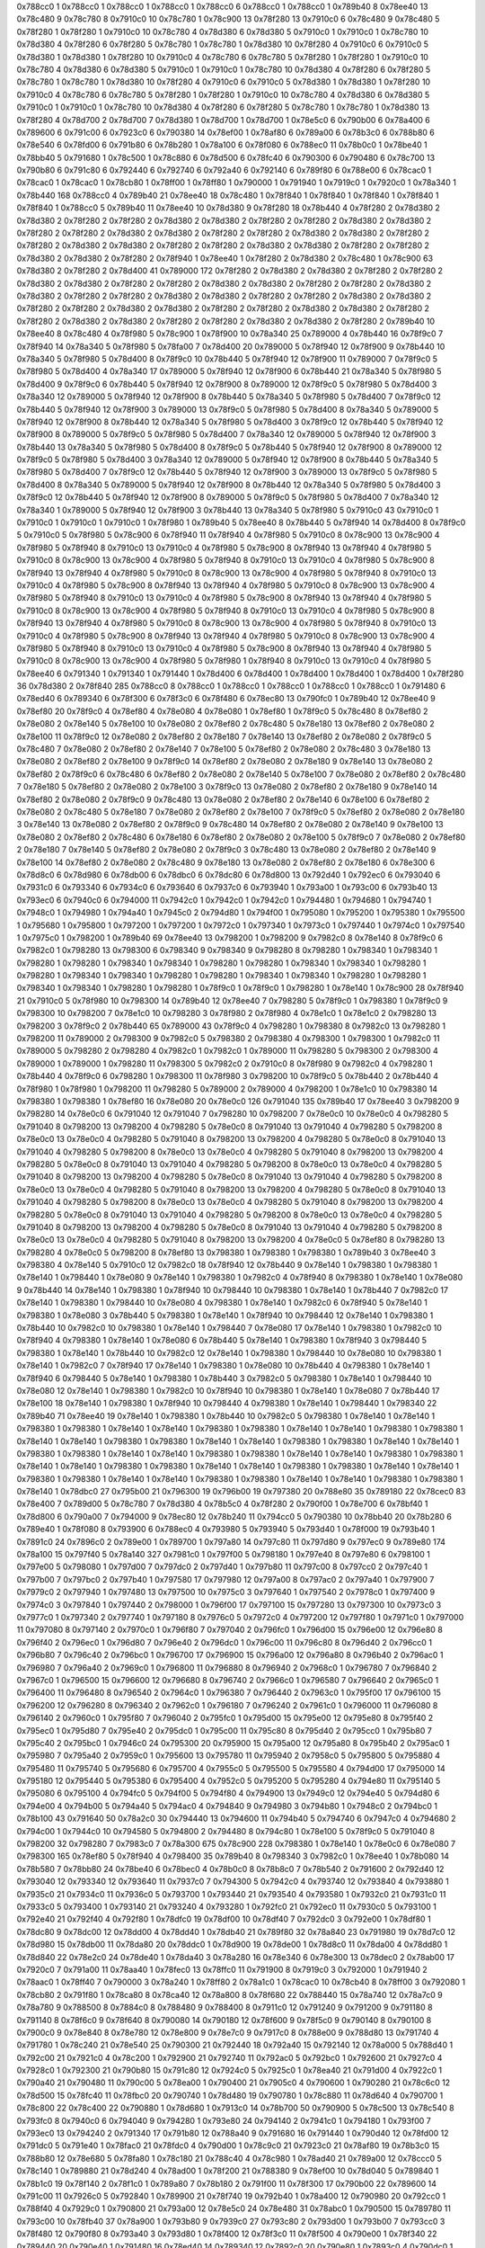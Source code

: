 0x788cc0 1
0x788cc0 1
0x788cc0 1
0x788cc0 1
0x788cc0 6
0x788cc0 1
0x788cc0 1
0x789b40 8
0x78ee40 13
0x78c480 9
0x78c780 8
0x7910c0 10
0x78c780 1
0x78c900 13
0x78f280 13
0x7910c0 6
0x78c480 9
0x78c480 5
0x78f280 1
0x78f280 1
0x7910c0 10
0x78c780 4
0x78d380 6
0x78d380 5
0x7910c0 1
0x7910c0 1
0x78c780 10
0x78d380 4
0x78f280 6
0x78f280 5
0x78c780 1
0x78c780 1
0x78d380 10
0x78f280 4
0x7910c0 6
0x7910c0 5
0x78d380 1
0x78d380 1
0x78f280 10
0x7910c0 4
0x78c780 6
0x78c780 5
0x78f280 1
0x78f280 1
0x7910c0 10
0x78c780 4
0x78d380 6
0x78d380 5
0x7910c0 1
0x7910c0 1
0x78c780 10
0x78d380 4
0x78f280 6
0x78f280 5
0x78c780 1
0x78c780 1
0x78d380 10
0x78f280 4
0x7910c0 6
0x7910c0 5
0x78d380 1
0x78d380 1
0x78f280 10
0x7910c0 4
0x78c780 6
0x78c780 5
0x78f280 1
0x78f280 1
0x7910c0 10
0x78c780 4
0x78d380 6
0x78d380 5
0x7910c0 1
0x7910c0 1
0x78c780 10
0x78d380 4
0x78f280 6
0x78f280 5
0x78c780 1
0x78c780 1
0x78d380 13
0x78f280 4
0x78d700 2
0x78d700 7
0x78d380 1
0x78d700 1
0x78d700 1
0x78e5c0 6
0x790b00 6
0x78a400 6
0x789600 6
0x791c00 6
0x7923c0 6
0x790380 14
0x78ef00 1
0x78af80 6
0x789a00 6
0x78b3c0 6
0x788b80 6
0x78e540 6
0x78fd00 6
0x791b80 6
0x78b280 1
0x78a100 6
0x78f080 6
0x788ec0 11
0x78b0c0 1
0x78be40 1
0x78bb40 5
0x791680 1
0x78c500 1
0x78c880 6
0x78d500 6
0x78fc40 6
0x790300 6
0x790480 6
0x78c700 13
0x790b80 6
0x791c80 6
0x792440 6
0x792740 6
0x792a40 6
0x792140 6
0x789f80 6
0x788e00 6
0x78cac0 1
0x78cac0 1
0x78cac0 1
0x78cb80 1
0x78ff00 1
0x78ff80 1
0x790000 1
0x791940 1
0x7919c0 1
0x7920c0 1
0x78a340 1
0x78b440 168
0x788cc0 4
0x789b40 21
0x78ee40 18
0x78c480 1
0x78f840 1
0x78f840 1
0x78f840 1
0x78f840 1
0x78f840 1
0x788cc0 5
0x789b40 11
0x78ee40 10
0x78d380 9
0x78f280 18
0x78b440 4
0x78f280 2
0x78d380 2
0x78d380 2
0x78f280 2
0x78f280 2
0x78d380 2
0x78d380 2
0x78f280 2
0x78f280 2
0x78d380 2
0x78d380 2
0x78f280 2
0x78f280 2
0x78d380 2
0x78d380 2
0x78f280 2
0x78f280 2
0x78d380 2
0x78d380 2
0x78f280 2
0x78f280 2
0x78d380 2
0x78d380 2
0x78f280 2
0x78f280 2
0x78d380 2
0x78d380 2
0x78f280 2
0x78f280 2
0x78d380 2
0x78d380 2
0x78f280 2
0x78f940 1
0x78ee40 1
0x78f280 2
0x78d380 2
0x78c480 1
0x78c900 63
0x78d380 2
0x78f280 2
0x78d400 41
0x789000 172
0x78f280 2
0x78d380 2
0x78d380 2
0x78f280 2
0x78f280 2
0x78d380 2
0x78d380 2
0x78f280 2
0x78f280 2
0x78d380 2
0x78d380 2
0x78f280 2
0x78f280 2
0x78d380 2
0x78d380 2
0x78f280 2
0x78f280 2
0x78d380 2
0x78d380 2
0x78f280 2
0x78f280 2
0x78d380 2
0x78d380 2
0x78f280 2
0x78f280 2
0x78d380 2
0x78d380 2
0x78f280 2
0x78f280 2
0x78d380 2
0x78d380 2
0x78f280 2
0x78f280 2
0x78d380 2
0x78d380 2
0x78f280 2
0x78f280 2
0x78d380 2
0x78d380 2
0x78f280 2
0x789b40 10
0x78ee40 8
0x78c480 4
0x78f980 5
0x78c900 1
0x78f900 10
0x78a340 25
0x789000 4
0x78b440 16
0x78f9c0 7
0x78f940 14
0x78a340 5
0x78f980 5
0x78fa00 7
0x78d400 20
0x789000 5
0x78f940 12
0x78f900 9
0x78b440 10
0x78a340 5
0x78f980 5
0x78d400 8
0x78f9c0 10
0x78b440 5
0x78f940 12
0x78f900 11
0x789000 7
0x78f9c0 5
0x78f980 5
0x78d400 4
0x78a340 17
0x789000 5
0x78f940 12
0x78f900 6
0x78b440 21
0x78a340 5
0x78f980 5
0x78d400 9
0x78f9c0 6
0x78b440 5
0x78f940 12
0x78f900 8
0x789000 12
0x78f9c0 5
0x78f980 5
0x78d400 3
0x78a340 12
0x789000 5
0x78f940 12
0x78f900 8
0x78b440 5
0x78a340 5
0x78f980 5
0x78d400 7
0x78f9c0 12
0x78b440 5
0x78f940 12
0x78f900 3
0x789000 13
0x78f9c0 5
0x78f980 5
0x78d400 8
0x78a340 5
0x789000 5
0x78f940 12
0x78f900 8
0x78b440 12
0x78a340 5
0x78f980 5
0x78d400 3
0x78f9c0 12
0x78b440 5
0x78f940 12
0x78f900 8
0x789000 5
0x78f9c0 5
0x78f980 5
0x78d400 7
0x78a340 12
0x789000 5
0x78f940 12
0x78f900 3
0x78b440 13
0x78a340 5
0x78f980 5
0x78d400 8
0x78f9c0 5
0x78b440 5
0x78f940 12
0x78f900 8
0x789000 12
0x78f9c0 5
0x78f980 5
0x78d400 3
0x78a340 12
0x789000 5
0x78f940 12
0x78f900 8
0x78b440 5
0x78a340 5
0x78f980 5
0x78d400 7
0x78f9c0 12
0x78b440 5
0x78f940 12
0x78f900 3
0x789000 13
0x78f9c0 5
0x78f980 5
0x78d400 8
0x78a340 5
0x789000 5
0x78f940 12
0x78f900 8
0x78b440 12
0x78a340 5
0x78f980 5
0x78d400 3
0x78f9c0 12
0x78b440 5
0x78f940 12
0x78f900 8
0x789000 5
0x78f9c0 5
0x78f980 5
0x78d400 7
0x78a340 12
0x78a340 1
0x789000 5
0x78f940 12
0x78f900 3
0x78b440 13
0x78a340 5
0x78f980 5
0x7910c0 43
0x7910c0 1
0x7910c0 1
0x7910c0 1
0x7910c0 1
0x78f980 1
0x789b40 5
0x78ee40 8
0x78b440 5
0x78f940 14
0x78d400 8
0x78f9c0 5
0x7910c0 5
0x78f980 5
0x78c900 6
0x78f940 11
0x78f940 4
0x78f980 5
0x7910c0 8
0x78c900 13
0x78c900 4
0x78f980 5
0x78f940 8
0x7910c0 13
0x7910c0 4
0x78f980 5
0x78c900 8
0x78f940 13
0x78f940 4
0x78f980 5
0x7910c0 8
0x78c900 13
0x78c900 4
0x78f980 5
0x78f940 8
0x7910c0 13
0x7910c0 4
0x78f980 5
0x78c900 8
0x78f940 13
0x78f940 4
0x78f980 5
0x7910c0 8
0x78c900 13
0x78c900 4
0x78f980 5
0x78f940 8
0x7910c0 13
0x7910c0 4
0x78f980 5
0x78c900 8
0x78f940 13
0x78f940 4
0x78f980 5
0x7910c0 8
0x78c900 13
0x78c900 4
0x78f980 5
0x78f940 8
0x7910c0 13
0x7910c0 4
0x78f980 5
0x78c900 8
0x78f940 13
0x78f940 4
0x78f980 5
0x7910c0 8
0x78c900 13
0x78c900 4
0x78f980 5
0x78f940 8
0x7910c0 13
0x7910c0 4
0x78f980 5
0x78c900 8
0x78f940 13
0x78f940 4
0x78f980 5
0x7910c0 8
0x78c900 13
0x78c900 4
0x78f980 5
0x78f940 8
0x7910c0 13
0x7910c0 4
0x78f980 5
0x78c900 8
0x78f940 13
0x78f940 4
0x78f980 5
0x7910c0 8
0x78c900 13
0x78c900 4
0x78f980 5
0x78f940 8
0x7910c0 13
0x7910c0 4
0x78f980 5
0x78c900 8
0x78f940 13
0x78f940 4
0x78f980 5
0x7910c0 8
0x78c900 13
0x78c900 4
0x78f980 5
0x78f980 1
0x78f940 8
0x7910c0 13
0x7910c0 4
0x78f980 5
0x78ee40 6
0x791340 1
0x791340 1
0x791440 1
0x78d400 6
0x78d400 1
0x78d400 1
0x78d400 1
0x78d400 1
0x78f280 36
0x78d380 2
0x78f840 285
0x788cc0 8
0x788cc0 1
0x788cc0 1
0x788cc0 1
0x788cc0 1
0x788cc0 1
0x791480 6
0x78ed40 6
0x789340 6
0x78f300 6
0x78f3c0 6
0x78f480 6
0x78ec80 13
0x790fc0 1
0x789b40 12
0x78ee40 9
0x78ef80 20
0x78f9c0 4
0x78ef80 4
0x78e080 4
0x78e080 1
0x78ef80 1
0x78f9c0 5
0x78c480 8
0x78ef80 2
0x78e080 2
0x78e140 5
0x78e100 10
0x78e080 2
0x78ef80 2
0x78c480 5
0x78e180 13
0x78ef80 2
0x78e080 2
0x78e100 11
0x78f9c0 12
0x78e080 2
0x78ef80 2
0x78e180 7
0x78e140 13
0x78ef80 2
0x78e080 2
0x78f9c0 5
0x78c480 7
0x78e080 2
0x78ef80 2
0x78e140 7
0x78e100 5
0x78ef80 2
0x78e080 2
0x78c480 3
0x78e180 13
0x78e080 2
0x78ef80 2
0x78e100 9
0x78f9c0 14
0x78ef80 2
0x78e080 2
0x78e180 9
0x78e140 13
0x78e080 2
0x78ef80 2
0x78f9c0 6
0x78c480 6
0x78ef80 2
0x78e080 2
0x78e140 5
0x78e100 7
0x78e080 2
0x78ef80 2
0x78c480 7
0x78e180 5
0x78ef80 2
0x78e080 2
0x78e100 3
0x78f9c0 13
0x78e080 2
0x78ef80 2
0x78e180 9
0x78e140 14
0x78ef80 2
0x78e080 2
0x78f9c0 9
0x78c480 13
0x78e080 2
0x78ef80 2
0x78e140 6
0x78e100 6
0x78ef80 2
0x78e080 2
0x78c480 5
0x78e180 7
0x78e080 2
0x78ef80 2
0x78e100 7
0x78f9c0 5
0x78ef80 2
0x78e080 2
0x78e180 3
0x78e140 13
0x78e080 2
0x78ef80 2
0x78f9c0 9
0x78c480 14
0x78ef80 2
0x78e080 2
0x78e140 9
0x78e100 13
0x78e080 2
0x78ef80 2
0x78c480 6
0x78e180 6
0x78ef80 2
0x78e080 2
0x78e100 5
0x78f9c0 7
0x78e080 2
0x78ef80 2
0x78e180 7
0x78e140 5
0x78ef80 2
0x78e080 2
0x78f9c0 3
0x78c480 13
0x78e080 2
0x78ef80 2
0x78e140 9
0x78e100 14
0x78ef80 2
0x78e080 2
0x78c480 9
0x78e180 13
0x78e080 2
0x78ef80 2
0x78e180 6
0x78e300 6
0x78d8c0 6
0x78d980 6
0x78db00 6
0x78dbc0 6
0x78dc80 6
0x78d800 13
0x792d40 1
0x792ec0 6
0x793040 6
0x7931c0 6
0x793340 6
0x7934c0 6
0x793640 6
0x7937c0 6
0x793940 1
0x793a00 1
0x793c00 6
0x793b40 13
0x793ec0 6
0x7940c0 6
0x794000 11
0x7942c0 1
0x7942c0 1
0x7942c0 1
0x794480 1
0x794680 1
0x794740 1
0x7948c0 1
0x794980 1
0x794a40 1
0x7945c0 2
0x794d80 1
0x794f00 1
0x795080 1
0x795200 1
0x795380 1
0x795500 1
0x795680 1
0x795800 1
0x797200 1
0x797200 1
0x7972c0 1
0x797340 1
0x7973c0 1
0x797440 1
0x7974c0 1
0x797540 1
0x7975c0 1
0x798200 1
0x789b40 69
0x78ee40 13
0x798200 1
0x798200 9
0x7982c0 8
0x78e140 8
0x78f9c0 6
0x7982c0 1
0x798280 13
0x798300 6
0x798340 9
0x798340 9
0x798280 8
0x798280 1
0x798340 1
0x798340 1
0x798280 1
0x798280 1
0x798340 1
0x798340 1
0x798280 1
0x798280 1
0x798340 1
0x798340 1
0x798280 1
0x798280 1
0x798340 1
0x798340 1
0x798280 1
0x798280 1
0x798340 1
0x798340 1
0x798280 1
0x798280 1
0x798340 1
0x798340 1
0x798280 1
0x798280 1
0x78f9c0 1
0x78f9c0 1
0x798280 1
0x78e140 1
0x78c900 28
0x78f940 21
0x7910c0 5
0x78f980 10
0x798300 14
0x789b40 12
0x78ee40 7
0x798280 5
0x78f9c0 1
0x798380 1
0x78f9c0 9
0x798300 10
0x798200 7
0x78e1c0 10
0x798280 3
0x78f980 2
0x78f980 4
0x78e1c0 1
0x78e1c0 2
0x798280 13
0x798200 3
0x78f9c0 2
0x78b440 65
0x789000 43
0x78f9c0 4
0x798280 1
0x798380 8
0x7982c0 13
0x798280 1
0x798200 11
0x789000 2
0x798300 9
0x7982c0 5
0x798380 2
0x798380 4
0x798300 1
0x798300 1
0x7982c0 11
0x789000 5
0x798280 2
0x798280 4
0x7982c0 1
0x7982c0 1
0x789000 11
0x798280 5
0x798300 2
0x798300 4
0x789000 1
0x789000 1
0x798280 11
0x798300 5
0x7982c0 2
0x7910c0 8
0x78f980 9
0x7982c0 4
0x798280 1
0x78b440 4
0x78f9c0 6
0x798280 1
0x798300 11
0x78f980 3
0x798200 10
0x78f9c0 5
0x78b440 2
0x78b440 4
0x78f980 1
0x78f980 1
0x798200 11
0x798280 5
0x789000 2
0x789000 4
0x798200 1
0x78e1c0 10
0x798380 14
0x798380 1
0x798380 1
0x78ef80 16
0x78e080 20
0x78e0c0 126
0x791040 135
0x789b40 17
0x78ee40 3
0x798200 9
0x798280 14
0x78e0c0 6
0x791040 12
0x791040 7
0x798280 10
0x798200 7
0x78e0c0 10
0x78e0c0 4
0x798280 5
0x791040 8
0x798200 13
0x798200 4
0x798280 5
0x78e0c0 8
0x791040 13
0x791040 4
0x798280 5
0x798200 8
0x78e0c0 13
0x78e0c0 4
0x798280 5
0x791040 8
0x798200 13
0x798200 4
0x798280 5
0x78e0c0 8
0x791040 13
0x791040 4
0x798280 5
0x798200 8
0x78e0c0 13
0x78e0c0 4
0x798280 5
0x791040 8
0x798200 13
0x798200 4
0x798280 5
0x78e0c0 8
0x791040 13
0x791040 4
0x798280 5
0x798200 8
0x78e0c0 13
0x78e0c0 4
0x798280 5
0x791040 8
0x798200 13
0x798200 4
0x798280 5
0x78e0c0 8
0x791040 13
0x791040 4
0x798280 5
0x798200 8
0x78e0c0 13
0x78e0c0 4
0x798280 5
0x791040 8
0x798200 13
0x798200 4
0x798280 5
0x78e0c0 8
0x791040 13
0x791040 4
0x798280 5
0x798200 8
0x78e0c0 13
0x78e0c0 4
0x798280 5
0x791040 8
0x798200 13
0x798200 4
0x798280 5
0x78e0c0 8
0x791040 13
0x791040 4
0x798280 5
0x798200 8
0x78e0c0 13
0x78e0c0 4
0x798280 5
0x791040 8
0x798200 13
0x798200 4
0x798280 5
0x78e0c0 8
0x791040 13
0x791040 4
0x798280 5
0x798200 8
0x78e0c0 13
0x78e0c0 4
0x798280 5
0x791040 8
0x798200 13
0x798200 4
0x78e0c0 5
0x78ef80 8
0x798280 13
0x798280 4
0x78e0c0 5
0x798200 8
0x78ef80 13
0x798380 1
0x798380 1
0x798380 1
0x789b40 3
0x78ee40 3
0x798380 4
0x78e140 5
0x7910c0 12
0x7982c0 18
0x78f940 12
0x78b440 9
0x78e140 1
0x798380 1
0x798380 1
0x78e140 1
0x798440 1
0x78e080 9
0x78e140 1
0x798380 1
0x7982c0 4
0x78f940 8
0x798380 1
0x78e140 1
0x78e080 9
0x78b440 14
0x78e140 1
0x798380 1
0x78f940 10
0x798440 10
0x798380 1
0x78e140 1
0x78b440 7
0x7982c0 17
0x78e140 1
0x798380 1
0x798440 10
0x78e080 4
0x798380 1
0x78e140 1
0x7982c0 6
0x78f940 5
0x78e140 1
0x798380 1
0x78e080 3
0x78b440 5
0x798380 1
0x78e140 1
0x78f940 10
0x798440 12
0x78e140 1
0x798380 1
0x78b440 10
0x7982c0 10
0x798380 1
0x78e140 1
0x798440 7
0x78e080 17
0x78e140 1
0x798380 1
0x7982c0 10
0x78f940 4
0x798380 1
0x78e140 1
0x78e080 6
0x78b440 5
0x78e140 1
0x798380 1
0x78f940 3
0x798440 5
0x798380 1
0x78e140 1
0x78b440 10
0x7982c0 12
0x78e140 1
0x798380 1
0x798440 10
0x78e080 10
0x798380 1
0x78e140 1
0x7982c0 7
0x78f940 17
0x78e140 1
0x798380 1
0x78e080 10
0x78b440 4
0x798380 1
0x78e140 1
0x78f940 6
0x798440 5
0x78e140 1
0x798380 1
0x78b440 3
0x7982c0 5
0x798380 1
0x78e140 1
0x798440 10
0x78e080 12
0x78e140 1
0x798380 1
0x7982c0 10
0x78f940 10
0x798380 1
0x78e140 1
0x78e080 7
0x78b440 17
0x78e100 18
0x78e140 1
0x798380 1
0x78f940 10
0x798440 4
0x798380 1
0x78e140 1
0x798440 1
0x798340 22
0x789b40 71
0x78ee40 19
0x78e140 1
0x798380 1
0x78b440 10
0x7982c0 5
0x798380 1
0x78e140 1
0x78e140 1
0x798380 1
0x798380 1
0x78e140 1
0x78e140 1
0x798380 1
0x798380 1
0x78e140 1
0x78e140 1
0x798380 1
0x798380 1
0x78e140 1
0x78e140 1
0x798380 1
0x798380 1
0x78e140 1
0x78e140 1
0x798380 1
0x798380 1
0x78e140 1
0x78e140 1
0x798380 1
0x798380 1
0x78e140 1
0x78e140 1
0x798380 1
0x798380 1
0x78e140 1
0x78e140 1
0x798380 1
0x798380 1
0x78e140 1
0x78e140 1
0x798380 1
0x798380 1
0x78e140 1
0x78e140 1
0x798380 1
0x798380 1
0x78e140 1
0x78e140 1
0x798380 1
0x798380 1
0x78e140 1
0x78e140 1
0x798380 1
0x798380 1
0x78e140 1
0x78e140 1
0x798380 1
0x798380 1
0x78e140 1
0x78dbc0 27
0x795b00 21
0x796300 19
0x796b00 19
0x797380 20
0x788e80 35
0x789180 22
0x78cec0 83
0x78e400 7
0x789d00 5
0x78c780 7
0x78d380 4
0x78b5c0 4
0x78f280 2
0x790f00 1
0x78e700 6
0x78bf40 1
0x78d800 6
0x790a00 7
0x794000 9
0x78ec80 12
0x78b240 11
0x794cc0 5
0x790380 10
0x78bb40 20
0x78b280 6
0x789e40 1
0x78f080 8
0x793900 6
0x788ec0 4
0x793980 5
0x793940 5
0x793d40 1
0x78f000 19
0x793b40 1
0x7891c0 24
0x7896c0 2
0x789e00 1
0x789700 1
0x797a80 14
0x797c80 11
0x797d80 9
0x797ec0 9
0x789e80 174
0x78a100 15
0x797f40 5
0x78a140 327
0x7981c0 1
0x797f00 5
0x798180 1
0x797e40 8
0x797e80 6
0x798100 1
0x797e00 5
0x798080 1
0x797d00 7
0x797dc0 2
0x797d40 1
0x797b80 11
0x797c00 8
0x797cc0 2
0x797c40 1
0x797b00 7
0x797bc0 2
0x797b40 1
0x797580 17
0x797980 12
0x797a00 8
0x797ac0 2
0x797a40 1
0x797900 7
0x7979c0 2
0x797940 1
0x797480 13
0x797500 10
0x7975c0 3
0x797640 1
0x797540 2
0x7978c0 1
0x797400 9
0x7974c0 3
0x797840 1
0x797440 2
0x798000 1
0x796f00 17
0x797100 15
0x797280 13
0x797300 10
0x7973c0 3
0x7977c0 1
0x797340 2
0x797740 1
0x797180 8
0x7976c0 5
0x7972c0 4
0x797200 12
0x797f80 1
0x7971c0 1
0x797000 11
0x797080 8
0x797140 2
0x7970c0 1
0x796f80 7
0x797040 2
0x796fc0 1
0x796d00 15
0x796e00 12
0x796e80 8
0x796f40 2
0x796ec0 1
0x796d80 7
0x796e40 2
0x796dc0 1
0x796c00 11
0x796c80 8
0x796d40 2
0x796cc0 1
0x796b80 7
0x796c40 2
0x796bc0 1
0x796700 17
0x796900 15
0x796a00 12
0x796a80 8
0x796b40 2
0x796ac0 1
0x796980 7
0x796a40 2
0x7969c0 1
0x796800 11
0x796880 8
0x796940 2
0x7968c0 1
0x796780 7
0x796840 2
0x7967c0 1
0x796500 15
0x796600 12
0x796680 8
0x796740 2
0x7966c0 1
0x796580 7
0x796640 2
0x7965c0 1
0x796400 11
0x796480 8
0x796540 2
0x7964c0 1
0x796380 7
0x796440 2
0x7963c0 1
0x795f00 17
0x796100 15
0x796200 12
0x796280 8
0x796340 2
0x7962c0 1
0x796180 7
0x796240 2
0x7961c0 1
0x796000 11
0x796080 8
0x796140 2
0x7960c0 1
0x795f80 7
0x796040 2
0x795fc0 1
0x795d00 15
0x795e00 12
0x795e80 8
0x795f40 2
0x795ec0 1
0x795d80 7
0x795e40 2
0x795dc0 1
0x795c00 11
0x795c80 8
0x795d40 2
0x795cc0 1
0x795b80 7
0x795c40 2
0x795bc0 1
0x7946c0 24
0x795300 20
0x795900 15
0x795a00 12
0x795a80 8
0x795b40 2
0x795ac0 1
0x795980 7
0x795a40 2
0x7959c0 1
0x795600 13
0x795780 11
0x795940 2
0x7958c0 5
0x795800 5
0x795880 4
0x795480 11
0x795740 5
0x795680 6
0x795700 4
0x7955c0 5
0x795500 5
0x795580 4
0x794d00 17
0x795000 14
0x795180 12
0x795440 5
0x795380 6
0x795400 4
0x7952c0 5
0x795200 5
0x795280 4
0x794e80 11
0x795140 5
0x795080 6
0x795100 4
0x794fc0 5
0x794f00 5
0x794f80 4
0x794900 13
0x7949c0 12
0x794e40 5
0x794d80 6
0x794e00 4
0x794b00 5
0x794a40 5
0x794ac0 4
0x794840 9
0x794980 3
0x794b80 1
0x7948c0 2
0x794bc0 1
0x78b100 43
0x791640 50
0x78a2c0 30
0x794440 13
0x794600 11
0x794b40 5
0x794740 6
0x7947c0 4
0x794680 2
0x794c00 1
0x7944c0 10
0x794580 5
0x794800 2
0x794480 8
0x794c80 1
0x78e100 5
0x78f9c0 5
0x791040 8
0x798200 32
0x798280 7
0x7983c0 7
0x78a300 675
0x78c900 228
0x798380 1
0x78e140 1
0x78e0c0 6
0x78e080 7
0x798300 165
0x78ef80 5
0x78f940 4
0x798400 35
0x789b40 8
0x798340 3
0x7982c0 1
0x78ee40 1
0x78b080 14
0x78b580 7
0x78bb80 24
0x78be40 6
0x78bec0 4
0x78b0c0 8
0x78b8c0 7
0x78b540 2
0x791600 2
0x792d40 12
0x793040 12
0x793340 12
0x793640 11
0x7937c0 7
0x794300 5
0x7942c0 4
0x793740 12
0x793840 4
0x793880 1
0x7935c0 21
0x7934c0 11
0x7936c0 5
0x793700 1
0x793440 21
0x793540 4
0x793580 1
0x7932c0 21
0x7931c0 11
0x7933c0 5
0x793400 1
0x793140 21
0x793240 4
0x793280 1
0x792fc0 21
0x792ec0 11
0x7930c0 5
0x793100 1
0x792e40 21
0x792f40 4
0x792f80 1
0x78dfc0 19
0x78df00 10
0x78df40 7
0x792dc0 3
0x792e00 1
0x78df80 1
0x78dc80 9
0x78dc00 12
0x78dd00 4
0x78dd40 1
0x78db40 21
0x789f80 32
0x78a840 23
0x791980 19
0x78d7c0 12
0x78d980 15
0x78db00 11
0x78da80 20
0x78ddc0 1
0x78d900 19
0x78de00 1
0x78d8c0 11
0x78da00 4
0x78dd80 1
0x78d840 22
0x78e2c0 24
0x78de40 1
0x78da40 3
0x78a280 16
0x78e340 6
0x78e300 13
0x78dec0 2
0x78ab00 17
0x7920c0 7
0x791a00 11
0x78aa40 1
0x78fec0 13
0x78ffc0 11
0x791900 8
0x7919c0 3
0x792000 1
0x791940 2
0x78aac0 1
0x78ff40 7
0x790000 3
0x78a240 1
0x78ff80 2
0x78a1c0 1
0x78cac0 10
0x78cb40 8
0x78ff00 3
0x792080 1
0x78cb80 2
0x791f80 1
0x78ca80 8
0x78ca40 12
0x78a800 8
0x78f680 22
0x788440 15
0x78a740 12
0x78a7c0 9
0x78a780 9
0x788500 8
0x7884c0 8
0x788480 9
0x788400 8
0x7911c0 12
0x791240 9
0x791200 9
0x791180 8
0x791140 8
0x78f6c0 9
0x78f640 8
0x790080 14
0x790180 12
0x78f600 9
0x78f5c0 9
0x790140 8
0x790100 8
0x7900c0 9
0x78e840 8
0x78e780 12
0x78e800 9
0x78e7c0 9
0x7917c0 8
0x788e00 9
0x788d80 13
0x791740 4
0x791780 1
0x78c240 21
0x78e540 25
0x790300 21
0x792440 18
0x792a40 15
0x792140 12
0x78a000 5
0x788d40 1
0x792c00 21
0x7921c0 4
0x78c200 1
0x792900 21
0x792740 11
0x792ac0 5
0x792bc0 1
0x792600 21
0x7927c0 4
0x7928c0 1
0x792300 21
0x790b80 15
0x791c80 12
0x7924c0 5
0x7925c0 1
0x78ea40 21
0x791d00 4
0x7922c0 1
0x790a40 21
0x790480 11
0x790c00 5
0x78ea00 1
0x790400 21
0x7905c0 4
0x790600 1
0x790280 21
0x78c6c0 12
0x78d500 15
0x78fc40 11
0x78fbc0 20
0x790740 1
0x78d480 19
0x790780 1
0x78c880 11
0x78d640 4
0x790700 1
0x78c800 22
0x78c400 22
0x790880 1
0x78d680 1
0x7913c0 14
0x78b700 50
0x790900 5
0x78c500 13
0x78c540 8
0x793fc0 8
0x7940c0 6
0x794040 9
0x794280 1
0x793e80 24
0x794140 2
0x7941c0 1
0x794180 1
0x793f00 7
0x793ec0 13
0x794240 2
0x791340 17
0x791b80 12
0x788a40 9
0x791680 16
0x791440 1
0x790d40 12
0x78fd00 12
0x791dc0 5
0x791e40 1
0x78fac0 21
0x78fdc0 4
0x790d00 1
0x78c9c0 21
0x7923c0 21
0x78af80 19
0x78b3c0 15
0x788b80 12
0x78e680 5
0x78fa80 1
0x78c180 21
0x788c40 4
0x78c980 1
0x78ad40 21
0x789a00 12
0x78ccc0 5
0x78c140 1
0x789880 21
0x78d240 4
0x78ad00 1
0x78f200 21
0x788380 9
0x78ef00 10
0x78d040 5
0x789840 1
0x78b1c0 19
0x78f140 2
0x78f1c0 1
0x789a80 7
0x78b180 2
0x791f00 11
0x78f300 17
0x790b00 22
0x789600 14
0x791c00 11
0x7926c0 5
0x792840 1
0x789900 21
0x78f740 19
0x792b40 1
0x78a400 12
0x790980 20
0x792cc0 1
0x788f40 4
0x7929c0 1
0x790800 21
0x793a00 12
0x78e5c0 24
0x78e480 31
0x78abc0 1
0x790500 15
0x789780 11
0x793c00 10
0x78fb40 37
0x78a900 1
0x793b80 9
0x7939c0 27
0x793c80 2
0x793d00 1
0x793b00 7
0x793cc0 3
0x78f480 12
0x790f80 8
0x793a40 3
0x793d80 1
0x78f400 12
0x78f3c0 11
0x78f500 4
0x790e00 1
0x78f340 22
0x789440 20
0x790e40 1
0x791480 16
0x78ed40 14
0x789340 12
0x7892c0 20
0x790e80 1
0x7893c0 4
0x790dc0 1
0x78ecc0 22
0x78d400 29
0x78edc0 2
0x790ec0 1
0x78ec40 7
0x789400 3
0x790200 9
0x78c580 12
0x7914c0 5
0x790f40 1
0x78e380 4
0x78d780 1
0x78c680 18
0x793f40 4
0x793f80 1
0x78fe40 7
0x7890c0 6
0x78b840 5
0x78b880 1
0x791500 4
0x78ec00 1
0x789100 7
0x793a80 5
0x794500 4
0x794540 1
0x793ac0 4
0x78d700 21
